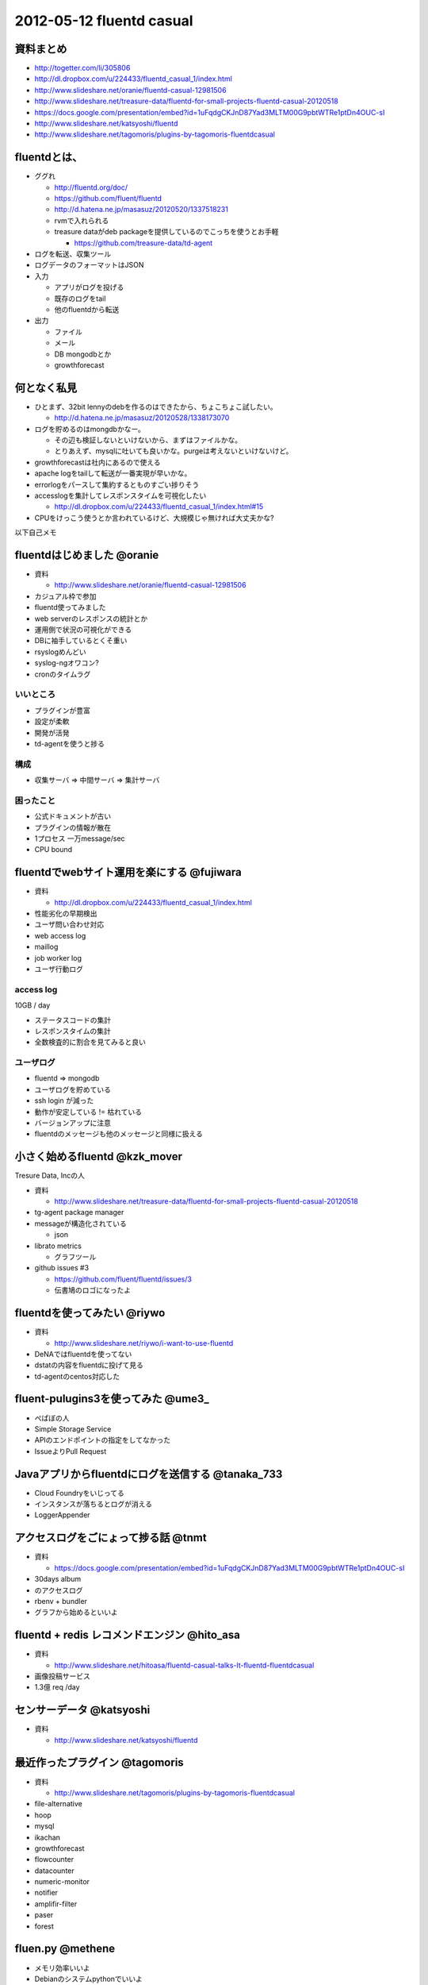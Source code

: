 ============================
2012-05-12 fluentd casual
============================

資料まとめ
=============

* http://togetter.com/li/305806
* http://dl.dropbox.com/u/224433/fluentd_casual_1/index.html
* http://www.slideshare.net/oranie/fluentd-casual-12981506
* http://www.slideshare.net/treasure-data/fluentd-for-small-projects-fluentd-casual-20120518
* https://docs.google.com/presentation/embed?id=1uFqdgCKJnD87Yad3MLTM00G9pbtWTRe1ptDn4OUC-sI
* http://www.slideshare.net/katsyoshi/fluentd
* http://www.slideshare.net/tagomoris/plugins-by-tagomoris-fluentdcasual

fluentdとは、
============================

* ググれ

  * http://fluentd.org/doc/
  * https://github.com/fluent/fluentd
  * http://d.hatena.ne.jp/masasuz/20120520/1337518231
  * rvmで入れられる
  * treasure dataがdeb packageを提供しているのでこっちを使うとお手軽

    * https://github.com/treasure-data/td-agent

* ログを転送、収集ツール
* ログデータのフォーマットはJSON
* 入力

  * アプリがログを投げる
  * 既存のログをtail
  * 他のfluentdから転送

* 出力

  * ファイル
  * メール
  * DB mongodbとか
  * growthforecast

何となく私見
============================

* ひとまず、32bit lennyのdebを作るのはできたから、ちょこちょこ試したい。

  * http://d.hatena.ne.jp/masasuz/20120528/1338173070

* ログを貯めるのはmongdbかなー。

  * その辺も検証しないといけないから、まずはファイルかな。
  * とりあえず、mysqlに吐いても良いかな。purgeは考えないといけないけど。

* growthforecastは社内にあるので使える
* apache logをtailして転送が一番実現が早いかな。
* errorlogをパースして集約するとものすごい捗りそう
* accesslogを集計してレスポンスタイムを可視化したい

  * http://dl.dropbox.com/u/224433/fluentd_casual_1/index.html#15

* CPUをけっこう使うとか言われているけど、大規模じゃ無ければ大丈夫かな?


以下自己メモ

fluentdはじめました @oranie
============================

* 資料

  * http://www.slideshare.net/oranie/fluentd-casual-12981506

* カジュアル枠で参加
* fluentd使ってみました
* web serverのレスポンスの統計とか

* 運用側で状況の可視化ができる

* DBに袖手しているとくそ重い

* rsyslogめんどい
* syslog-ngオワコン?

* cronのタイムラグ

いいところ
-------------


* プラグインが豊富
* 設定が柔軟
* 開発が活発

* td-agentを使うと捗る

構成
---------


* 収集サーバ => 中間サーバ => 集計サーバ

困ったこと
----------------

* 公式ドキュメントが古い
* プラグインの情報が散在

* 1プロセス 一万message/sec
* CPU bound


fluentdでwebサイト運用を楽にする @fujiwara
============================================
* 資料

  * http://dl.dropbox.com/u/224433/fluentd_casual_1/index.html

* 性能劣化の早期検出
* ユーザ問い合わせ対応


* web access log
* maillog
* job worker log
* ユーザ行動ログ


access log
--------------

10GB / day

* ステータスコードの集計
* レスポンスタイムの集計

* 全数検査的に割合を見てみると良い

ユーザログ
--------------

* fluentd => mongodb
* ユーザログを貯めている


* ssh login が減った

* 動作が安定している != 枯れている
* バージョンアップに注意

* fluentdのメッセージも他のメッセージと同様に扱える

小さく始めるfluentd @kzk_mover
===============================

Tresure Data, Incの人

* 資料

  * http://www.slideshare.net/treasure-data/fluentd-for-small-projects-fluentd-casual-20120518

* tg-agent package manager


* messageが構造化されている

  * json

* librato metrics

  * グラフツール

* github issues #3

  * https://github.com/fluent/fluentd/issues/3
  * 伝書鳩のロゴになったよ

fluentdを使ってみたい @riywo
================================

* 資料

  * http://www.slideshare.net/riywo/i-want-to-use-fluentd

* DeNAではfluentdを使ってない

* dstatの内容をfluentdに投げて見る

* td-agentのcentos対応した



fluent-pulugins3を使ってみた @ume3_
========================================

* ぺぱぼの人

* Simple Storage Service

* APIのエンドポイントの指定をしてなかった

* IssueよりPull Request

Javaアプリからfluentdにログを送信する @tanaka_733
====================================================

* Cloud Foundryをいじってる

* インスタンスが落ちるとログが消える

* LoggerAppender


アクセスログをごにょって捗る話 @tnmt
==========================================

* 資料

  * https://docs.google.com/presentation/embed?id=1uFqdgCKJnD87Yad3MLTM00G9pbtWTRe1ptDn4OUC-sI

* 30days album
* のアクセスログ

* rbenv + bundler

* グラフから始めるといいよ


fluentd + redis レコメンドエンジン @hito_asa
==============================================

* 資料

  * http://www.slideshare.net/hitoasa/fluentd-casual-talks-lt-fluentd-fluentdcasual

* 画像投稿サービス

* 1.3億 req /day

センサーデータ @katsyoshi
==========================================

* 資料

  * http://www.slideshare.net/katsyoshi/fluentd

最近作ったプラグイン @tagomoris
==========================================

* 資料

  * http://www.slideshare.net/tagomoris/plugins-by-tagomoris-fluentdcasual

* file-alternative
* hoop
* mysql
* ikachan
* growthforecast
* flowcounter
* datacounter
* numeric-monitor
* notifier
* amplifir-filter
* paser
* forest


fluen.py @methene
==========================================

* メモリ効率いいよ
* Debianのシステムpythonでいいよ

* pluginが少ない

プラグイン開発者の憂鬱 @repetedly
==========================================

* fluent-plugin-mongo

* mongodbオワコン?
* pluginはテスト書きにくい

* 内部バッファーの容量を超えることがある

* Celluloid::IO


* fluentd v11の計画


